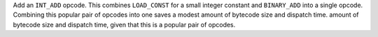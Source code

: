 Add an ``INT_ADD`` opcode. This combines ``LOAD_CONST`` for a small integer
constant and ``BINARY_ADD`` into a single opcode. Combining this popular pair of opcodes into one saves a modest amount of bytecode size and dispatch time.
amount of bytecode size and dispatch time, given that this is a popular pair
of opcodes.
